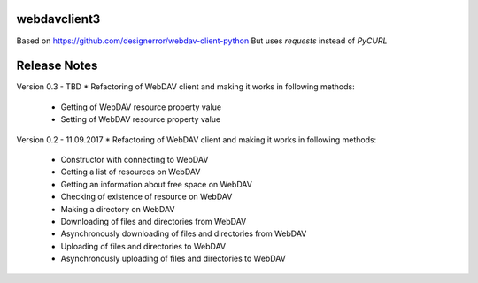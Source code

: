 webdavclient3
=============

Based on https://github.com/designerror/webdav-client-python
But uses `requests` instead of `PyCURL`


Release Notes
=============
Version 0.3 - TBD
* Refactoring of WebDAV client and making it works in following methods:
    - Getting of WebDAV resource property value
    - Setting of WebDAV resource property value

Version 0.2 - 11.09.2017
* Refactoring of WebDAV client and making it works in following methods:
    - Constructor with connecting to WebDAV
    - Getting a list of resources on WebDAV
    - Getting an information about free space on WebDAV
    - Checking of existence of resource on WebDAV
    - Making a directory on WebDAV
    - Downloading of files and directories from WebDAV
    - Asynchronously downloading of files and directories from WebDAV
    - Uploading of files and directories to WebDAV
    - Asynchronously uploading of files and directories to WebDAV